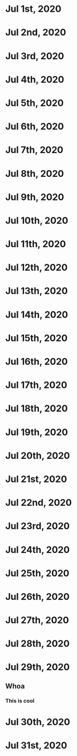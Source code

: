 * Jul 1st, 2020
* Jul 2nd, 2020
* Jul 3rd, 2020
* Jul 4th, 2020
* Jul 5th, 2020
* Jul 6th, 2020
* Jul 7th, 2020
* Jul 8th, 2020
* Jul 9th, 2020
* Jul 10th, 2020
* Jul 11th, 2020
* Jul 12th, 2020
* Jul 13th, 2020
* Jul 14th, 2020
* Jul 15th, 2020
* Jul 16th, 2020
* Jul 17th, 2020
* Jul 18th, 2020
* Jul 19th, 2020
* Jul 20th, 2020
* Jul 21st, 2020
* Jul 22nd, 2020
* Jul 23rd, 2020
* Jul 24th, 2020
* Jul 25th, 2020
* Jul 26th, 2020
* Jul 27th, 2020
* Jul 28th, 2020
* Jul 29th, 2020
** Whoa
*** This is cool
** 
* Jul 30th, 2020
* Jul 31st, 2020
